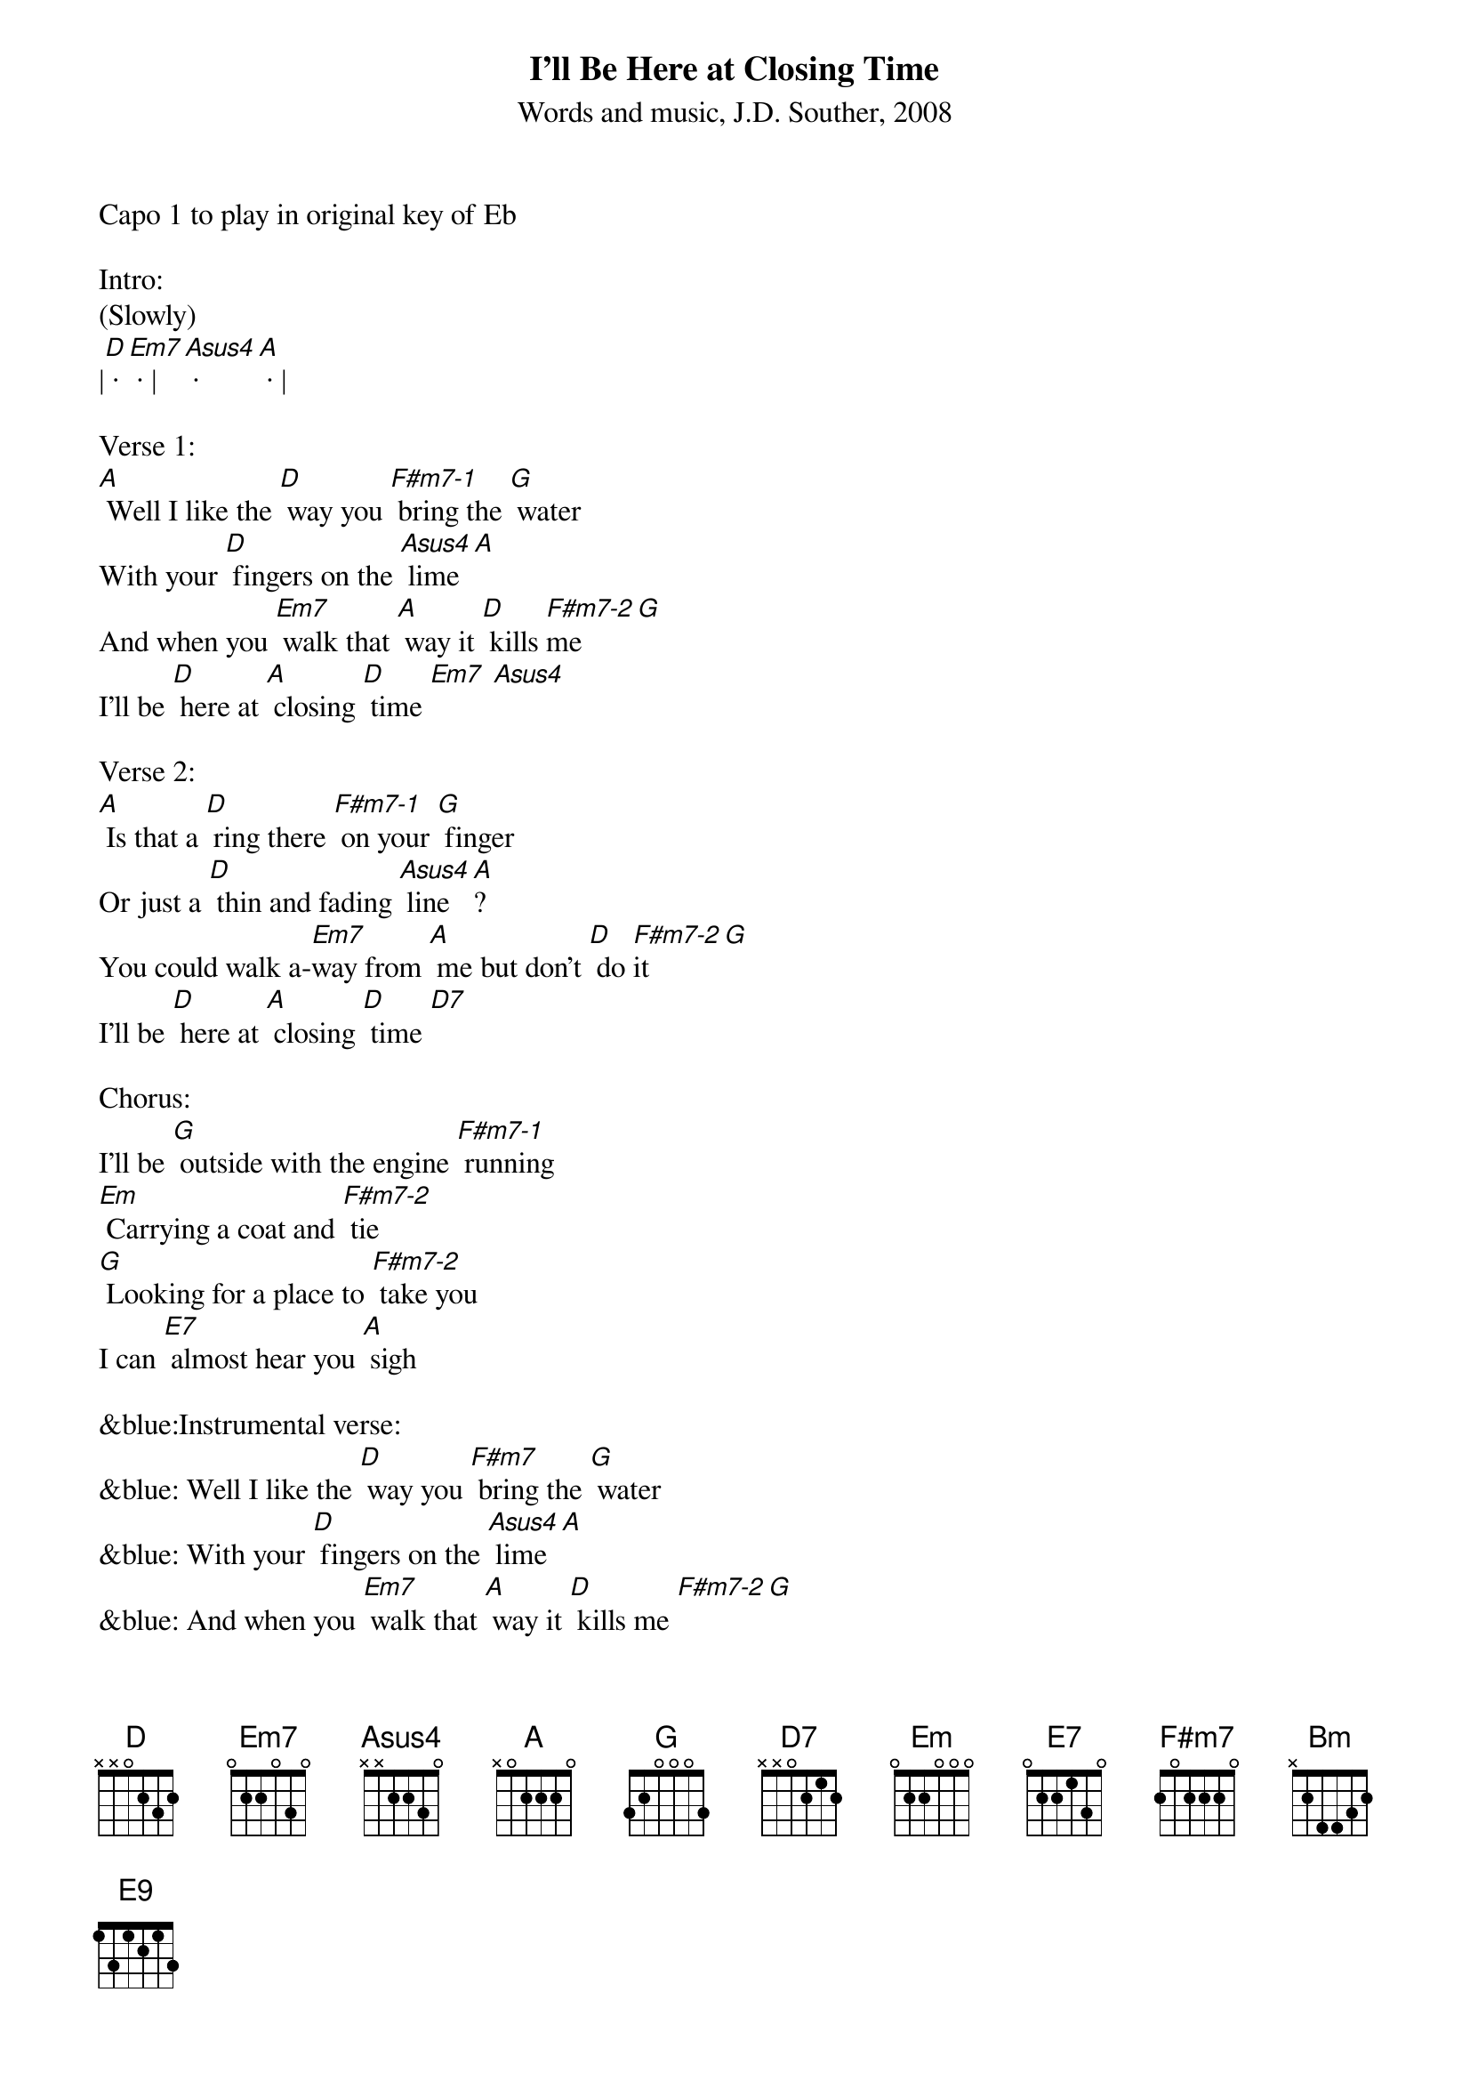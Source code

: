 {title:I'll Be Here at Closing Time}
{subtitle:Words and music, J.D. Souther, 2008}
{key:D}
Capo 1 to play in original key of Eb

Intro: 
(Slowly)
|[D] · [Em7] · |[Asus4] · [A] · | 

Verse 1:
[A] Well I like the [D] way you [F#m7-1] bring the [G] water
With your [D] fingers on the [Asus4] lime [A]
And when you [Em7] walk that [A] way it [D] kills [F#m7-2]me [G] 
I'll be [D] here at [A] closing [D] time [Em7] [Asus4]
 
Verse 2:
[A] Is that a [D] ring there [F#m7-1] on your [G] finger
Or just a [D] thin and fading [Asus4] line [A]?
You could walk a-[Em7]way from [A] me but don't [D] do [F#m7-2]it  [G] 
I'll be [D] here at [A] closing [D] time [D7]
  
Chorus:
I'll be [G] outside with the engine [F#m7-1] running
[Em] Carrying a coat and [F#m7-2] tie 
[G] Looking for a place to [F#m7-2] take you
I can [E7] almost hear you [A] sigh
 
&blue:Instrumental verse:
&blue: Well I like the [D] way you [F#m7] bring the [G] water
&blue: With your [D] fingers on the [Asus4] lime [A]
&blue: And when you [Em7] walk that [A] way it [D] kills me [F#m7-2][G] 
&blue: I'll be [D] here at [A] closing [D] time [D7]

Chorus:
I'll be [G] outside with the engine [F#m7-1] running
[Em] Pointing at the western [F#m7-2] sky 
[G] Looking for a place to [F#m7-2] lay you down
But I don’t [E7] wanna make you [A] cry 
 
Verse 3:
[A] I can see us [D] walking [F#m7-1] in the [G] future
With a [D] child of yours and [Asus4] mine [A]
I can feel the [Em7] sunshine [A] on our [D] shoulders [F#m7-2][G] 
Till it's [D] clo-[A]sing [D] time [D7] 
 
Outro:
Baby when you [Em7] walk that [A] way it [D] kills me [F#m7-2][G] 
I'll be [D] here at [A] closing [Bm] time [E9]
(much slower)
I'll be [D] here at [A] closing [D] time 
		


